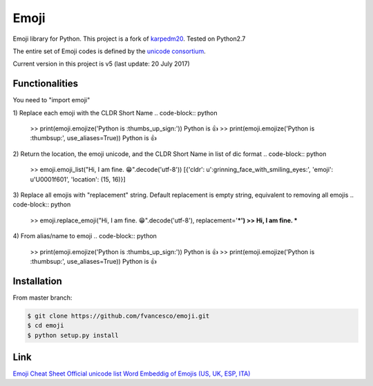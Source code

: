 Emoji
=====

Emoji library for Python.  This project is a fork of `karpedm20 <https://github.com/carpedm20/emoji>`__.
Tested on Python2.7

The entire set of Emoji codes is defined by the `unicode consortium <http://www.unicode.org/Public/emoji/1.0/full-emoji-list.html>`__.

Current version in this project is v5 (last update: 20 July 2017)

Functionalities
------------
You need to "import emoji"

1) Replace each emoji with the CLDR Short Name
.. code-block:: python

    >> print(emoji.emojize('Python is :thumbs_up_sign:'))
    Python is 👍
    >> print(emoji.emojize('Python is :thumbsup:', use_aliases=True))
    Python is 👍

2) Return the location, the emoji unicode, and the CLDR Short Name in list of dic format
.. code-block:: python

    >> emoji.emoji_list("Hi, I am fine. 😁".decode('utf-8'))
    [{'cldr': u':grinning_face_with_smiling_eyes:', 'emoji': u'\U0001f601', 'location': (15, 16)}]

3) Replace all emojis with "replacement" string. Default replacement is empty string, equivalent to removing all emojis
.. code-block:: python

    >> emoji.replace_emoji("Hi, I am fine. 😁".decode('utf-8'), replacement='***')
    >> Hi, I am fine. ***

4) From alias/name to emoji
.. code-block:: python

    >> print(emoji.emojize('Python is :thumbs_up_sign:'))
    Python is 👍
    >> print(emoji.emojize('Python is :thumbsup:', use_aliases=True))
    Python is 👍

Installation
------------

From master branch:

.. code-block:: console

    $ git clone https://github.com/fvancesco/emoji.git
    $ cd emoji
    $ python setup.py install


Link
----

`Emoji Cheat Sheet <http://www.emoji-cheat-sheet.com/>`__
`Official unicode list <http://www.unicode.org/Public/emoji/1.0/full-emoji-list.html>`__
`Word Embeddig of Emojis (US, UK, ESP, ITA) <http://sempub.taln.upf.edu/tw/cosmopolitan/>`__

